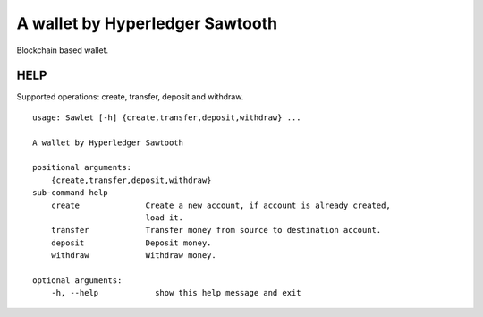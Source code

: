 ================================
A wallet by Hyperledger Sawtooth
================================

Blockchain based wallet.


------------------------
HELP
------------------------

Supported operations: create, transfer, deposit and withdraw.

::

    usage: Sawlet [-h] {create,transfer,deposit,withdraw} ...

    A wallet by Hyperledger Sawtooth

    positional arguments:
        {create,transfer,deposit,withdraw}
    sub-command help
        create              Create a new account, if account is already created,
                            load it.
        transfer            Transfer money from source to destination account.
        deposit             Deposit money.
        withdraw            Withdraw money.

    optional arguments:
        -h, --help            show this help message and exit


